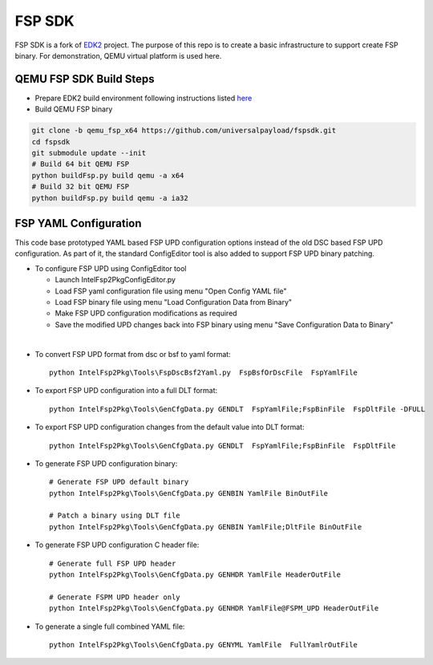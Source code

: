 ===============
   FSP SDK
===============

FSP SDK is a fork of EDK2_ project. The purpose of this repo is to create a
basic infrastructure to support create FSP binary.  For demonstration, QEMU virtual
platform is used here.


QEMU FSP SDK Build Steps
------------------------
* Prepare EDK2 build environment following instructions listed `here <http://https://github.com/tianocore/tianocore.github.io/wiki/Getting-Started-with-EDK-II>`_

* Build QEMU FSP binary

.. code-block:: none

    git clone -b qemu_fsp_x64 https://github.com/universalpayload/fspsdk.git
    cd fspsdk
    git submodule update --init
    # Build 64 bit QEMU FSP
    python buildFsp.py build qemu -a x64
    # Build 32 bit QEMU FSP
    python buildFsp.py build qemu -a ia32

.. _EDK2: https://github.com/tianocore/edk2.git

FSP YAML Configuration
------------------------
This code base prototyped YAML based FSP UPD configuration options instead of the old DSC
based FSP UPD configuration. As part of it, the standard ConfigEditor tool is also added
to support FSP UPD binary patching.

* To configure FSP UPD using ConfigEditor tool

  - Launch IntelFsp2Pkg\ConfigEditor.py

  - Load FSP yaml configuration file using menu "Open Config YAML file"

  - Load FSP binary file using menu "Load Configuration Data from Binary"

  - Make FSP UPD configuration modifications as required

  - Save the modified UPD changes back into FSP binary using menu "Save Configuration Data to Binary"

|

* To convert FSP UPD format from dsc or bsf to yaml format::

     python IntelFsp2Pkg\Tools\FspDscBsf2Yaml.py  FspBsfOrDscFile  FspYamlFile

* To export FSP UPD configuration into a full DLT format::

     python IntelFsp2Pkg\Tools\GenCfgData.py GENDLT  FspYamlFile;FspBinFile  FspDltFile -DFULL

* To export FSP UPD configuration changes from the default value into DLT format::

     python IntelFsp2Pkg\Tools\GenCfgData.py GENDLT  FspYamlFile;FspBinFile  FspDltFile

* To generate FSP UPD configuration binary::

     # Generate FSP UPD default binary
     python IntelFsp2Pkg\Tools\GenCfgData.py GENBIN YamlFile BinOutFile

     # Patch a binary using DLT file
     python IntelFsp2Pkg\Tools\GenCfgData.py GENBIN YamlFile;DltFile BinOutFile

* To generate FSP UPD configuration C header file::

     # Generate full FSP UPD header
     python IntelFsp2Pkg\Tools\GenCfgData.py GENHDR YamlFile HeaderOutFile

     # Generate FSPM UPD header only
     python IntelFsp2Pkg\Tools\GenCfgData.py GENHDR YamlFile@FSPM_UPD HeaderOutFile

* To generate a single full combined YAML file::

     python IntelFsp2Pkg\Tools\GenCfgData.py GENYML YamlFile  FullYamlrOutFile

